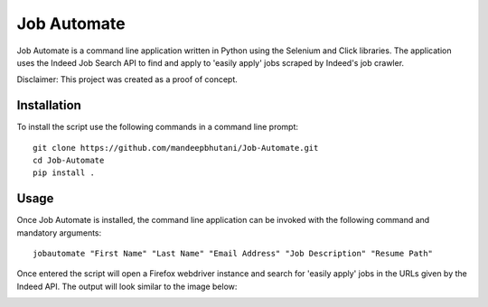 =============
Job Automate
=============

Job Automate is a command line application written in Python using the Selenium and Click libraries.
The application uses the Indeed Job Search API to find and apply to 'easily apply' jobs scraped by
Indeed's job crawler. 

Disclaimer: This project was created as a proof of concept.

*************
Installation
*************

To install the script use the following commands in a command line prompt::

    git clone https://github.com/mandeepbhutani/Job-Automate.git
    cd Job-Automate
    pip install .

************
Usage
************

Once Job Automate is installed, the command line application can be
invoked with the following command and mandatory arguments::

    jobautomate "First Name" "Last Name" "Email Address" "Job Description" "Resume Path"

Once entered the script will open a Firefox webdriver instance
and search for 'easily apply' jobs in the URLs given by the Indeed API. The output
will look similar to the image below:

.. image:: jobautomate/images/cli.png
